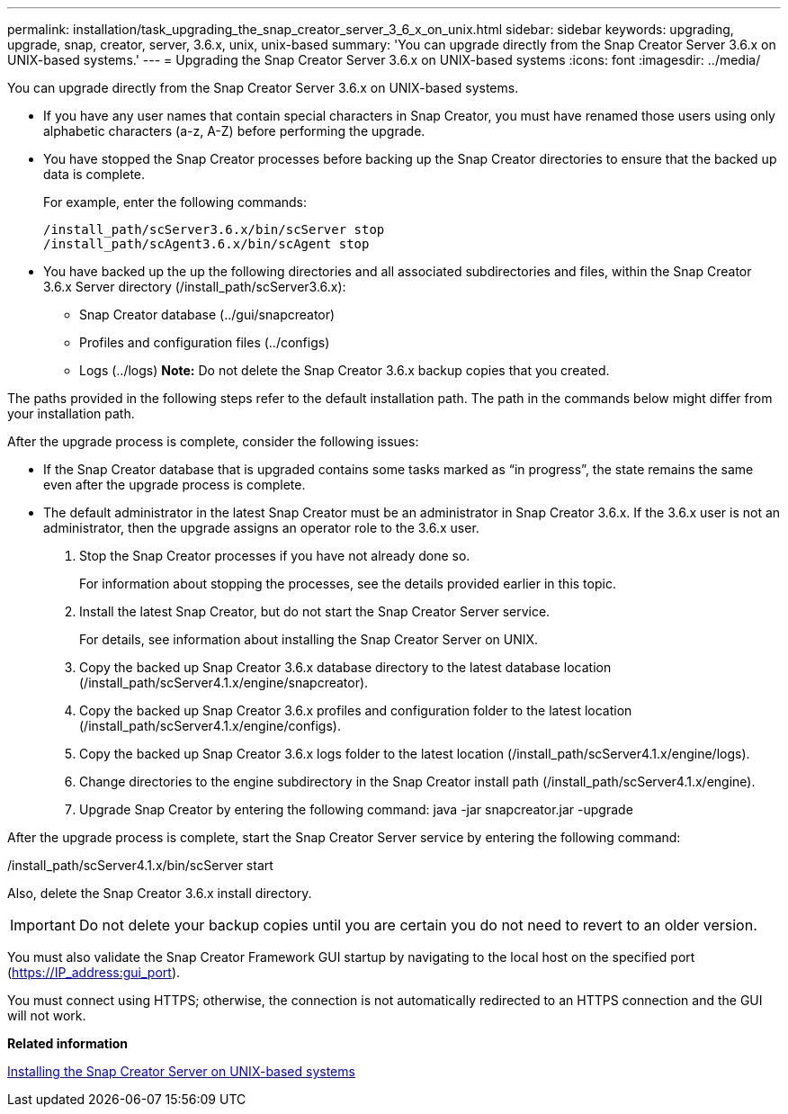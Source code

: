 ---
permalink: installation/task_upgrading_the_snap_creator_server_3_6_x_on_unix.html
sidebar: sidebar
keywords: upgrading, upgrade, snap, creator, server, 3.6.x, unix, unix-based
summary: 'You can upgrade directly from the Snap Creator Server 3.6.x on UNIX-based systems.'
---
= Upgrading the Snap Creator Server 3.6.x on UNIX-based systems
:icons: font
:imagesdir: ../media/

[.lead]
You can upgrade directly from the Snap Creator Server 3.6.x on UNIX-based systems.

* If you have any user names that contain special characters in Snap Creator, you must have renamed those users using only alphabetic characters (a-z, A-Z) before performing the upgrade.
* You have stopped the Snap Creator processes before backing up the Snap Creator directories to ensure that the backed up data is complete.
+
For example, enter the following commands:
+
----
/install_path/scServer3.6.x/bin/scServer stop
/install_path/scAgent3.6.x/bin/scAgent stop
----

* You have backed up the up the following directories and all associated subdirectories and files, within the Snap Creator 3.6.x Server directory (/install_path/scServer3.6.x):
 ** Snap Creator database (../gui/snapcreator)
 ** Profiles and configuration files (../configs)
 ** Logs (../logs)
*Note:* Do not delete the Snap Creator 3.6.x backup copies that you created.

The paths provided in the following steps refer to the default installation path. The path in the commands below might differ from your installation path.

After the upgrade process is complete, consider the following issues:

* If the Snap Creator database that is upgraded contains some tasks marked as "`in progress`", the state remains the same even after the upgrade process is complete.
* The default administrator in the latest Snap Creator must be an administrator in Snap Creator 3.6.x. If the 3.6.x user is not an administrator, then the upgrade assigns an operator role to the 3.6.x user.

. Stop the Snap Creator processes if you have not already done so.
+
For information about stopping the processes, see the details provided earlier in this topic.

. Install the latest Snap Creator, but do not start the Snap Creator Server service.
+
For details, see information about installing the Snap Creator Server on UNIX.

. Copy the backed up Snap Creator 3.6.x database directory to the latest database location (/install_path/scServer4.1.x/engine/snapcreator).
. Copy the backed up Snap Creator 3.6.x profiles and configuration folder to the latest location (/install_path/scServer4.1.x/engine/configs).
. Copy the backed up Snap Creator 3.6.x logs folder to the latest location (/install_path/scServer4.1.x/engine/logs).
. Change directories to the engine subdirectory in the Snap Creator install path (/install_path/scServer4.1.x/engine).
. Upgrade Snap Creator by entering the following command: java -jar snapcreator.jar -upgrade

After the upgrade process is complete, start the Snap Creator Server service by entering the following command:

/install_path/scServer4.1.x/bin/scServer start

Also, delete the Snap Creator 3.6.x install directory.

IMPORTANT: Do not delete your backup copies until you are certain you do not need to revert to an older version.

You must also validate the Snap Creator Framework GUI startup by navigating to the local host on the specified port (https://IP_address:gui_port).

You must connect using HTTPS; otherwise, the connection is not automatically redirected to an HTTPS connection and the GUI will not work.

*Related information*

xref:task_installing_the_snap_creator_server_on_unix.adoc[Installing the Snap Creator Server on UNIX-based systems]
